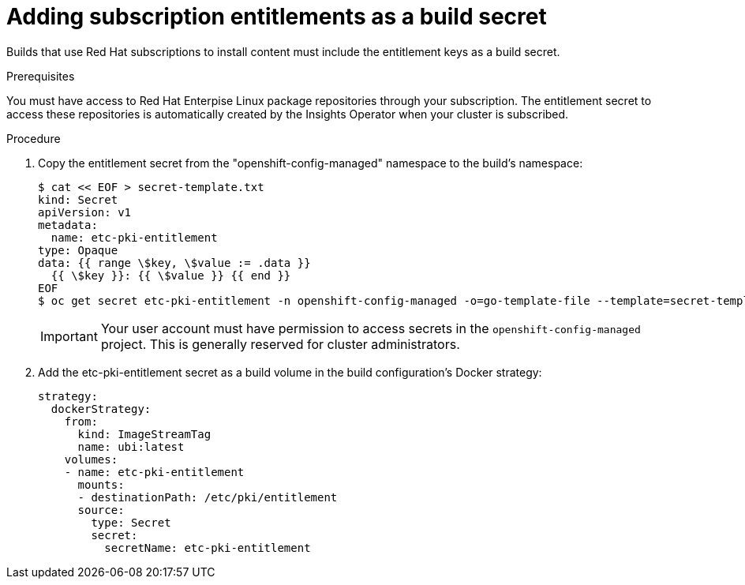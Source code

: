 // Module included in the following assemblies:
//
//* builds/running-entitled-builds.adoc

:_mod-docs-content-type: PROCEDURE
[id="builds-source-secrets-entitlements_{context}"]
= Adding subscription entitlements as a build secret

Builds that use Red Hat subscriptions to install content must include the entitlement keys as a build secret.

.Prerequisites

You must have access to Red Hat Enterpise Linux package repositories through your subscription.
The entitlement secret to access these repositories is automatically created by the Insights Operator when your cluster is subscribed.

.Procedure

. Copy the entitlement secret from the "openshift-config-managed" namespace to the build's namespace:
+
[source,bash]
----
$ cat << EOF > secret-template.txt
kind: Secret
apiVersion: v1
metadata:
  name: etc-pki-entitlement
type: Opaque
data: {{ range \$key, \$value := .data }}
  {{ \$key }}: {{ \$value }} {{ end }}
EOF
$ oc get secret etc-pki-entitlement -n openshift-config-managed -o=go-template-file --template=secret-template.txt | oc apply -f -
----
+
[IMPORTANT]
====
Your user account must have permission to access secrets in the `openshift-config-managed` project. This is generally reserved for cluster administrators.
====

. Add the etc-pki-entitlement secret as a build volume in the build configuration’s Docker strategy:
+
[source,yaml]
----
strategy:
  dockerStrategy:
    from:
      kind: ImageStreamTag
      name: ubi:latest
    volumes:
    - name: etc-pki-entitlement
      mounts:
      - destinationPath: /etc/pki/entitlement
      source:
        type: Secret
        secret:
          secretName: etc-pki-entitlement
----
